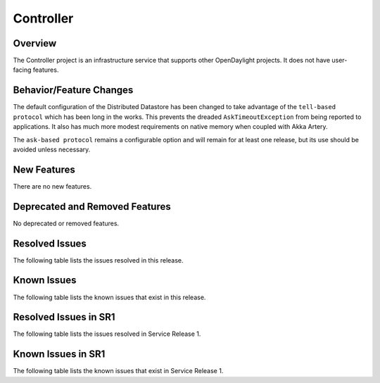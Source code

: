 ==========
Controller
==========

Overview
========

The Controller project is an infrastructure service that supports other OpenDaylight projects.
It does not have user-facing features.


Behavior/Feature Changes
========================
The default configuration of the Distributed Datastore has been changed to take advantage
of the ``tell-based protocol`` which has been long in the works. This prevents the dreaded
``AskTimeoutException`` from being reported to applications. It also has much more modest
requirements on native memory when coupled with Akka Artery.

The ``ask-based protocol`` remains a configurable option and will remain for at least one
release, but its use should be avoided unless necessary.

New Features
============
There are no new features.

Deprecated and Removed Features
===============================
No deprecated or removed features.

Resolved Issues
===============

The following table lists the issues resolved in this release.

.. jira_fixed_issues::
   :project: CONTROLLER
   :versions: 5.0.0-5.0.3

Known Issues
============

The following table lists the known issues that exist in this release.

.. jira_known_issues::
   :project: CONTROLLER
   :versions: 5.0.0-5.0.3

Resolved Issues in SR1
======================
The following table lists the issues resolved in Service Release 1.

.. jira_fixed_issues::
   :project: CONTROLLER
   :versions: 5.0.4-5.0.4

Known Issues in SR1
===================
The following table lists the known issues that exist in Service Release 1.

.. jira_known_issues::
   :project: CONTROLLER
   :versions: 5.0.4-5.0.4
